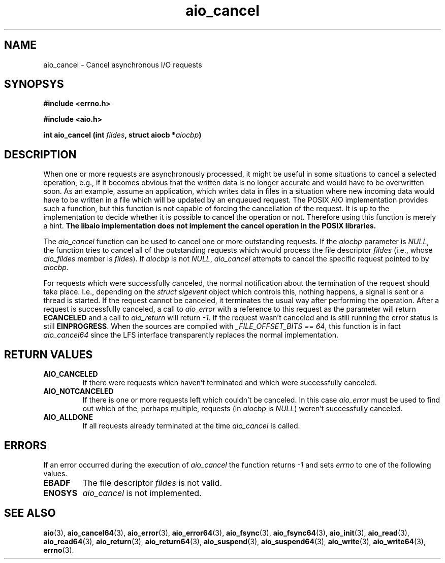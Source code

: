 .TH aio_cancel 3 2009-06-09 "Linux 2.4" "Linux AIO"
.SH NAME
aio_cancel - Cancel asynchronous I/O requests
.SH SYNOPSYS
.nf
.B #include <errno.h>
.sp
.br 
.B #include <aio.h>
.sp
.br
.BI "int aio_cancel (int " fildes ", struct aiocb *" aiocbp ")"
.fi
.SH DESCRIPTION
When one or more requests are asynchronously processed, it might be
useful in some situations to cancel a selected operation, e.g., if it
becomes obvious that the written data is no longer accurate and would
have to be overwritten soon.  As an example, assume an application, which
writes data in files in a situation where new incoming data would have
to be written in a file which will be updated by an enqueued request.
The POSIX AIO implementation provides such a function, but this function
is not capable of forcing the cancellation of the request.  It is up to the
implementation to decide whether it is possible to cancel the operation
or not.  Therefore using this function is merely a hint.
.B "The libaio implementation does not implement the cancel operation in the"
.B "POSIX libraries."
.PP
The 
.IR aio_cancel
function can be used to cancel one or more
outstanding requests.  If the 
.IR aiocbp 
parameter is 
.IR NULL ,
the
function tries to cancel all of the outstanding requests which would process
the file descriptor 
.IR fildes 
(i.e., whose 
.IR aio_fildes 
member
is 
.IR fildes ).
If
.IR aiocbp
is not
.IR NULL ,
.IR aio_cancel
attempts to cancel the specific request pointed to by 
.IR aiocbp.

For requests which were successfully canceled, the normal notification
about the termination of the request should take place.  I.e., depending
on the 
.IR "struct sigevent" 
object which controls this, nothing
happens, a signal is sent or a thread is started.  If the request cannot
be canceled, it terminates the usual way after performing the operation.
After a request is successfully canceled, a call to 
.IR aio_error
with
a reference to this request as the parameter will return
.B ECANCELED
and a call to 
.IR aio_return
will return 
.IR -1 .
If the request wasn't canceled and is still running the error status is
still 
.BR EINPROGRESS .
When the sources are compiled with 
.IR "_FILE_OFFSET_BITS == 64" ,
this
function is in fact 
.IR aio_cancel64
since the LFS interface
transparently replaces the normal implementation.

.SH "RETURN VALUES"
.TP
.B AIO_CANCELED
If there were
requests which haven't terminated and which were successfully canceled.
.TP
.B AIO_NOTCANCELED
If there is one or more requests left which couldn't be canceled.
In this case
.IR aio_error
must be used to find out which of the, perhaps multiple, requests (in
.IR aiocbp
is 
.IR NULL )
weren't successfully canceled.
.TP
.B AIO_ALLDONE
If all
requests already terminated at the time 
.IR aio_cancel 
is called.
.SH ERRORS
If an error occurred during the execution of 
.IR aio_cancel 
the
function returns 
.IR -1
and sets 
.IR errno
to one of the following
values.
.TP
.B EBADF
The file descriptor 
.IR fildes
is not valid.
.TP
.B ENOSYS
.IR aio_cancel
is not implemented.
.SH "SEE ALSO"
.BR aio (3),
.BR aio_cancel64 (3),
.BR aio_error (3),
.BR aio_error64 (3),
.BR aio_fsync (3),
.BR aio_fsync64 (3),
.BR aio_init (3),
.BR aio_read (3),
.BR aio_read64 (3),
.BR aio_return (3),
.BR aio_return64 (3),
.BR aio_suspend (3),
.BR aio_suspend64 (3),
.BR aio_write (3),
.BR aio_write64 (3),
.BR errno (3).
